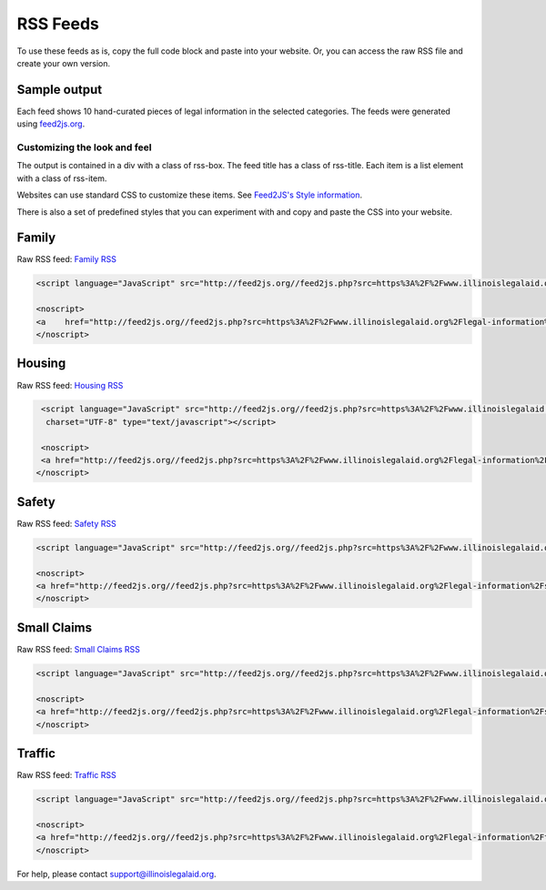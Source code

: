 =============
RSS Feeds
=============
To use these feeds as is, copy the full code block and paste into your website.  Or, you can access the raw RSS file and create your own version.


Sample output
=================

Each feed shows 10 hand-curated pieces of legal information in the selected categories.  The feeds were generated using `feed2js.org <http://feed2js.org>`_.

Customizing the look and feel
-------------------------------
The output is contained in a div with a class of rss-box.  
The feed title has a class of rss-title.
Each item is a list element with a class of rss-item.  

Websites can use standard CSS to customize these items.  See `Feed2JS's Style information <https://feed2js.org/style.php>`_.

.. image:: ../assets/sample-rss.png

There is also a set of predefined styles that you can experiment with and copy and paste the CSS into your website.

Family 
===================

Raw RSS feed:  `Family RSS <https://www.illinoislegalaid.org/legal-information/housing.rss>`_

.. code-block:: HTML

   <script language="JavaScript" src="http://feed2js.org//feed2js.php?src=https%3A%2F%2Fwww.illinoislegalaid.org%2Flegal-information%2Ffamily.rss&chan=titlelinkno&desc=1&utf=y"  charset="UTF-8" type="text/javascript"></script>

   <noscript>
   <a    href="http://feed2js.org//feed2js.php?src=https%3A%2F%2Fwww.illinoislegalaid.org%2Flegal-information%2Ffamily.rss&chan=titlelinkno&desc=1&utf=y&html=n">View RSS feed</a>
   </noscript>


Housing 
===================

Raw RSS feed:  `Housing RSS <https://www.illinoislegalaid.org/legal-information/housing.rss>`_

.. code-block:: HTML

   <script language="JavaScript" src="http://feed2js.org//feed2js.php?src=https%3A%2F%2Fwww.illinoislegalaid.org%2Flegal-information%2Fhousing.rss&chan=titlelinkno&desc=1&utf=y" 
    charset="UTF-8" type="text/javascript"></script>

   <noscript>
   <a href="http://feed2js.org//feed2js.php?src=https%3A%2F%2Fwww.illinoislegalaid.org%2Flegal-information%2Fhousing.rss&chan=titlelinkno&desc=1&utf=y&html=y">View RSS feed</a>
  </noscript>


Safety
===============
Raw RSS feed: `Safety RSS <https://www.illinoislegalaid.org/legal-information/safety.rss>`_

.. code-block:: HTML

   <script language="JavaScript" src="http://feed2js.org//feed2js.php?src=https%3A%2F%2Fwww.illinoislegalaid.org%2Flegal-information%2Fsafety.rss&chan=titlelinkno&desc=1&utf=y"  charset="UTF-8" type="text/javascript"></script>

   <noscript>
   <a href="http://feed2js.org//feed2js.php?src=https%3A%2F%2Fwww.illinoislegalaid.org%2Flegal-information%2Fsafety.rss&chan=titlelinkno&desc=1&utf=y&html=y">View RSS feed</a>
   </noscript>

Small Claims
==============

Raw RSS feed: `Small Claims RSS <https://www.illinoislegalaid.org/legal-information/smallclaims.rss>`_

.. code-block:: HTML

   <script language="JavaScript" src="http://feed2js.org//feed2js.php?src=https%3A%2F%2Fwww.illinoislegalaid.org%2Flegal-information%2Fsmallclaims.rss&chan=titlelinkno&desc=1&utf=y"  charset="UTF-8" type="text/javascript"></script>

   <noscript>
   <a href="http://feed2js.org//feed2js.php?src=https%3A%2F%2Fwww.illinoislegalaid.org%2Flegal-information%2Fsmallclaims.rss&chan=titlelinkno&desc=1&utf=y&html=y">View RSS feed</a>
   </noscript>


Traffic
==========
Raw RSS feed: `Traffic RSS <https://www.illinoislegalaid.org/legal-information/traffic.rss>`_

.. code-block:: HTML

   <script language="JavaScript" src="http://feed2js.org//feed2js.php?src=https%3A%2F%2Fwww.illinoislegalaid.org%2Flegal-information%2Ftraffic.rss&chan=titlelinkno&desc=1&utf=y"  charset="UTF-8" type="text/javascript"></script>

   <noscript>
   <a href="http://feed2js.org//feed2js.php?src=https%3A%2F%2Fwww.illinoislegalaid.org%2Flegal-information%2Ftraffic.rss&chan=titlelinkno&desc=1&utf=y&html=y">View RSS feed</a>
   </noscript>



For help, please contact support@illinoislegalaid.org. 
